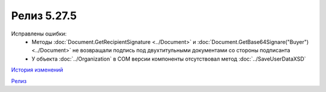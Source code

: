 Релиз 5.27.5
============

.. feed-entry::
   :date: 2019-07-15

Исправлены ошибки:
  - Методы :doc:`Document.GetRecipientSignature <../Document>` и :doc:`Document.GetBase64Signare("Buyer") <../Document>` не возвращали подпись под двухтитульными документами со стороны подписанта
  - У объекта :doc:`../Organization` в COM версии компоненты отсутствовал метод :doc:`../SaveUserDataXSD`

`История изменений <http://diadocsdk-1c.readthedocs.io/ru/dev/History.html>`_

`Релиз <http://diadocsdk-1c.readthedocs.io/ru/dev/Downloads.html>`_
